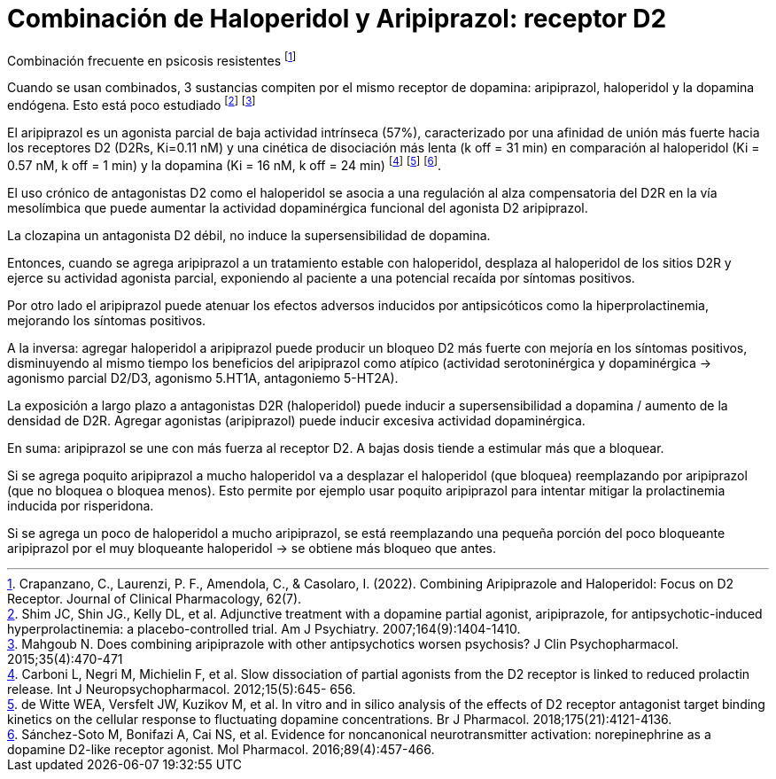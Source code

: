 = Combinación de Haloperidol y Aripiprazol: receptor D2

Combinación frecuente en psicosis resistentes footnote:[Crapanzano, C., Laurenzi, P. F., Amendola, C., & Casolaro, I. (2022). Combining Aripiprazole and Haloperidol: Focus on D2 Receptor. Journal of Clinical Pharmacology, 62(7).]

Cuando se usan combinados, 3 sustancias compiten por el mismo receptor de dopamina: aripiprazol, haloperidol y la dopamina endógena. Esto está poco estudiado footnote:[Shim JC, Shin JG., Kelly DL, et al. Adjunctive treatment with a dopamine partial agonist, aripiprazole, for antipsychotic-induced hyperprolactinemia: a placebo-controlled trial. Am J Psychiatry. 2007;164(9):1404-1410.] footnote:[Mahgoub N. Does combining aripiprazole with other antipsychotics worsen psychosis? J Clin Psychopharmacol. 2015;35(4):470-471]

El aripiprazol es un agonista parcial de baja actividad intrínseca (57%), caracterizado por una afinidad de unión más fuerte hacia los receptores D2 (D2Rs, Ki=0.11 nM) y una cinética de disociación más lenta (k off = 31 min) en comparación al haloperidol (Ki = 0.57 nM, k off = 1 min) y la dopamina (Ki = 16 nM, k off = 24 min) footnote:[Carboni L, Negri M, Michielin F, et al. Slow dissociation of partial agonists from the D2 receptor is linked to reduced prolactin release. Int J Neuropsychopharmacol. 2012;15(5):645- 656.] footnote:[de Witte WEA, Versfelt JW, Kuzikov M, et al. In vitro and in silico analysis of the effects of D2 receptor antagonist target binding kinetics on the cellular response to fluctuating dopamine concentrations. Br J Pharmacol. 2018;175(21):4121-4136.] footnote:[Sánchez-Soto M, Bonifazi A, Cai NS, et al. Evidence for noncanonical neurotransmitter activation: norepinephrine as a dopamine D2-like receptor agonist. Mol Pharmacol. 2016;89(4):457-466.].

El uso crónico de antagonistas D2 como el haloperidol se asocia a una regulación al alza compensatoria del D2R en la vía mesolímbica que puede aumentar la actividad dopaminérgica funcional del agonista D2 aripiprazol.

La clozapina un antagonista D2 débil, no induce la supersensibilidad de dopamina.

Entonces, cuando se agrega aripiprazol a un tratamiento estable con haloperidol, desplaza al haloperidol de los sitios D2R y ejerce su actividad agonista parcial, exponiendo al paciente a una potencial recaída por síntomas positivos.

Por otro lado el aripiprazol puede atenuar los efectos adversos inducidos por antipsicóticos como la hiperprolactinemia, mejorando los síntomas positivos.

A la inversa: agregar haloperidol a aripiprazol puede producir un bloqueo D2 más fuerte con mejoría en los síntomas positivos, disminuyendo al mismo tiempo los beneficios del aripiprazol como atípico (actividad serotoninérgica y dopaminérgica -> agonismo parcial D2/D3, agonismo 5.HT1A, antagoniemo 5-HT2A).

La exposición a largo plazo a antagonistas D2R (haloperidol) puede inducir a supersensibilidad a dopamina / aumento de la densidad de D2R. Agregar agonistas (aripiprazol) puede inducir excesiva actividad dopaminérgica.

En suma: aripiprazol se une con más fuerza al receptor D2. A bajas dosis tiende a estimular más que a bloquear.

Si se agrega poquito aripiprazol a mucho haloperidol va a desplazar el haloperidol (que bloquea) reemplazando por aripiprazol (que no bloquea o bloquea menos). Esto permite por ejemplo usar poquito aripiprazol para intentar mitigar la prolactinemia inducida por risperidona.

Si se agrega un poco de haloperidol a mucho aripiprazol, se está reemplazando una pequeña porción del poco bloqueante aripiprazol por el muy bloqueante haloperidol -> se obtiene más bloqueo que antes.
